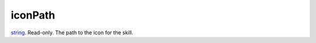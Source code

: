 iconPath
====================================================================================================

`string`_. Read-only. The path to the icon for the skill.

.. _`string`: ../../../lua/type/string.html
